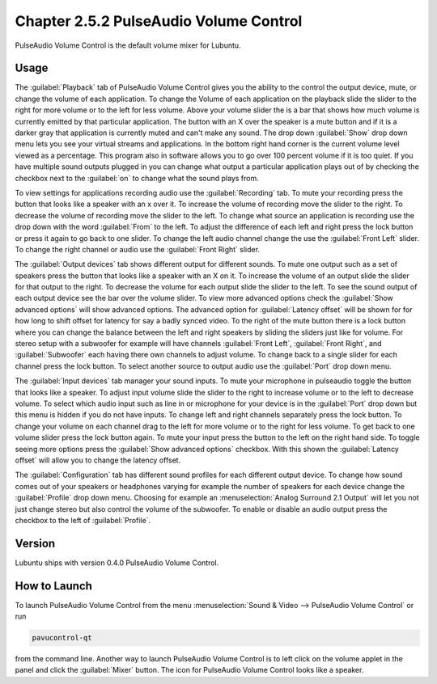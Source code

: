 Chapter 2.5.2 PulseAudio Volume Control
========================================

PulseAudio Volume Control is the default volume mixer for Lubuntu.

Usage
------
The :guilabel:`Playback` tab of PulseAudio Volume Control gives you the ability to the control the output device, mute, or change the volume of each application. To change the Volume of each application on the playback slide the slider to the right for more volume or to the left for less volume. Above your volume slider the is a bar that shows how much volume is currently emitted by that particular application. The button with an X over the speaker is a mute button and if it is a darker gray that application is currently muted and can't make any sound. The drop down :guilabel:`Show` drop down menu lets you see your virtual streams and applications. In the bottom right hand corner is the current volume level viewed as a percentage. This program also in software allows you to go over 100 percent volume if it is too quiet. If you have multiple sound outputs plugged in you can change what output a particular application plays out of by checking the checkbox next to the :guilabel:`on` to change what the sound plays from.

.. image:: pavucontrol-playback.png

To view settings for applications recording audio use the :guilabel:`Recording` tab. To mute your recording press the button that looks like a speaker with an x over it. To increase the volume of recording move the slider to the right. To decrease the volume of recording move the slider to the left. To change what source an application is recording use the drop down with the word :guilabel:`From` to the left. To adjust the difference of each left and right press the lock button or press it again to go back to one slider. To change the left audio channel change the use the :guilabel:`Front Left` slider. To change the right channel or audio use the :guilabel:`Front Right` slider.

The :guilabel:`Output devices` tab shows different output for different sounds. To mute one output such as a set of speakers press the button that looks like a speaker with an X on it. To increase the volume of an output slide the slider for that output to the right. To decrease the volume for each output slide the slider to the left. To see the sound output of each output device see the bar over the volume slider. To view more advanced options check the :guilabel:`Show advanced options` will show advanced options. The advanced option for :guilabel:`Latency offset` will be shown for for how long to shift offset for latency for say a badly synced video. To the right of the mute button there is a lock button where you can change the balance between the left and right speakers by sliding the sliders just like for volume. For stereo setup with a subwoofer for example will have channels :guilabel:`Front Left`, :guilabel:`Front Right`, and :guilabel:`Subwoofer` each having there own channels to adjust volume. To change back to a single slider for each channel press the lock button. To select another source to output audio use the :guilabel:`Port` drop down menu.  

.. image:: pavucontrol-qt.png

The :guilabel:`Input devices` tab manager your sound inputs. To mute your microphone in pulseaudio toggle the button that looks like a speaker. To adjust input volume slide the slider to the right to increase volume or to the left to decrease volume. To select which audio input such as line in or microphone for your device is in the :guilabel:`Port` drop down but this menu is hidden if you do not have inputs. To change left and right channels separately press the lock button. To change your volume on each channel drag to the left for more volume or to the right for less volume. To get back to one volume slider press the lock button again. To mute your input press the button to the left on the right hand side. To toggle seeing more options press the :guilabel:`Show advanced options` checkbox. With this shown the :guilabel:`Latency offset` will allow you to change the latency offset.  

.. image:: pavucontrol-input.png

The :guilabel:`Configuration` tab has different sound profiles for each different output device. To change how sound comes out of your speakers or headphones  varying for example the number of speakers for each device change the :guilabel:`Profile` drop down menu. Choosing for example an :menuselection:`Analog Surround 2.1 Output` will let you not just change stereo but also control the volume of the subwoofer. To enable or disable an audio output press the checkbox to the left of :guilabel:`Profile`. 

.. image:: pavucontrol-config.png

Version
-------
Lubuntu ships with version 0.4.0 PulseAudio Volume Control. 

How to Launch
-------------
To launch PulseAudio Volume Control from the menu :menuselection:`Sound & Video --> PulseAudio Volume Control` or run 

.. code:: 

   pavucontrol-qt 

from the command line. Another way to launch PulseAudio Volume Control is to  left click on the volume applet in the panel and click the :guilabel:`Mixer` button. The icon for PulseAudio Volume Control looks like a speaker. 

